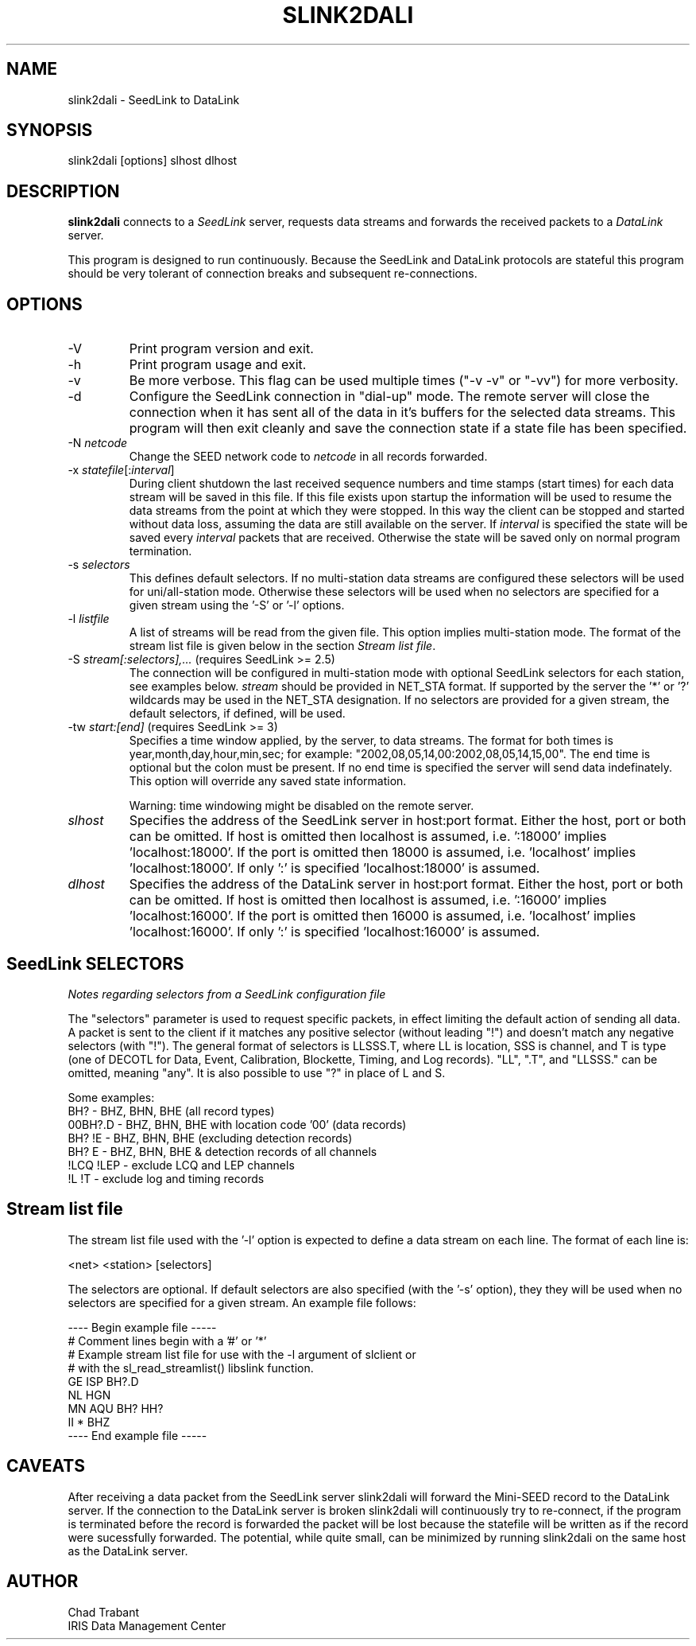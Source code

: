 .TH SLINK2DALI 1 2011/04/27
.SH NAME
slink2dali \- SeedLink to DataLink

.SH SYNOPSIS
.nf
slink2dali [options] slhost dlhost

.fi
.SH DESCRIPTION
\fBslink2dali\fP connects to a \fISeedLink\fR server, requests data
streams and forwards the received packets to a \fIDataLink\fR server.

This program is designed to run continuously.  Because the SeedLink
and DataLink protocols are stateful this program should be very
tolerant of connection breaks and subsequent re-connections.

.SH OPTIONS

.IP "-V         "
Print program version and exit.

.IP "-h         "
Print program usage and exit.

.IP "-v         "
Be more verbose.  This flag can be used multiple times ("-v -v" or
"-vv") for more verbosity.

.IP "-d         "
Configure the SeedLink connection in "dial-up" mode.  The remote
server will close the connection when it has sent all of the data in
it's buffers for the selected data streams.  This program will then
exit cleanly and save the connection state if a state file has been
specified.

.IP "-N \fInetcode\fR"
Change the SEED network code to \fInetcode\fR in all records
forwarded.

.IP "-x \fIstatefile\fR[:\fIinterval\fR]"
During client shutdown the last received sequence numbers and time
stamps (start times) for each data stream will be saved in this file.
If this file exists upon startup the information will be used to
resume the data streams from the point at which they were stopped.  In
this way the client can be stopped and started without data loss,
assuming the data are still available on the server.  If
\fIinterval\fR is specified the state will be saved every
\fIinterval\fR packets that are received.  Otherwise the state
will be saved only on normal program termination.

.IP "-s \fIselectors\fR"
This defines default selectors.  If no multi-station data streams are
configured these selectors will be used for uni/all-station mode.
Otherwise these selectors will be used when no selectors are specified
for a given stream using the '-S' or '-l' options.

.IP "-l \fIlistfile\fR"
A list of streams will be read from the given file.  This option
implies multi-station mode.  The format of the stream list file is
given below in the section \fIStream list file\fR.

.IP "-S \fIstream[:selectors],...\fR  (requires SeedLink >= 2.5)"
The connection will be configured in multi-station mode with optional
SeedLink selectors for each station, see examples below.  \fIstream\fR
should be provided in NET_STA format.  If supported by the server
the '*' or '?' wildcards may be used in the NET_STA designation.  If
no selectors are provided for a given stream, the default selectors,
if defined, will be used.

.IP "-tw \fIstart:[end]\fR  (requires SeedLink >= 3)"
Specifies a time window applied, by the server, to data streams.  The
format for both times is year,month,day,hour,min,sec; for example:
"2002,08,05,14,00:2002,08,05,14,15,00".  The end time is optional but
the colon must be present.  If no end time is specified the server
will send data indefinately.  This option will override any saved
state information.

Warning: time windowing might be disabled on the remote server.

.IP "\fIslhost\fR"
Specifies the address of the SeedLink server in host:port format.
Either the host, port or both can be omitted.  If host is omitted then
localhost is assumed, i.e.  ':18000' implies 'localhost:18000'.  If
the port is omitted then 18000 is assumed, i.e.  'localhost'
implies 'localhost:18000'.  If only ':' is specified 'localhost:18000'
is assumed.

.IP "\fIdlhost\fR"
Specifies the address of the DataLink server in host:port format.
Either the host, port or both can be omitted.  If host is omitted then
localhost is assumed, i.e.  ':16000' implies 'localhost:16000'.  If
the port is omitted then 16000 is assumed, i.e.  'localhost'
implies 'localhost:16000'.  If only ':' is specified 'localhost:16000'
is assumed.

.SH "SeedLink SELECTORS"
\fINotes regarding selectors from a SeedLink configuration file\fR

The "selectors" parameter is used to request specific packets,
in effect limiting the default action of sending all data.
A packet is sent to the client if it matches any positive selector
(without leading "!") and doesn't match any negative selectors
(with "!").  The general format of selectors is LLSSS.T, where LL is
location, SSS is channel, and T is type (one of DECOTL for Data,
Event, Calibration, Blockette, Timing, and Log records).  "LL",
".T", and "LLSSS." can be omitted, meaning "any".  It is
also possible to use "?" in place of L and S.

.nf

Some examples:
BH?            - BHZ, BHN, BHE (all record types)
00BH?.D        - BHZ, BHN, BHE with location code '00' (data records)
BH? !E         - BHZ, BHN, BHE (excluding detection records)
BH? E          - BHZ, BHN, BHE & detection records of all channels
!LCQ !LEP      - exclude LCQ and LEP channels
!L !T          - exclude log and timing records
.fi

.SH "Stream list file"
The stream list file used with the '-l' option is expected to
define a data stream on each line.  The format of each line is:

.nf
<net> <station> [selectors]
.fi

The selectors are optional.  If default selectors are also specified
(with the '-s' option), they they will be used when no selectors are
specified for a given stream.  An example file follows:

.nf
----  Begin example file -----
# Comment lines begin with a '#' or '*'
# Example stream list file for use with the -l argument of slclient or
# with the sl_read_streamlist() libslink function.
GE ISP  BH?.D
NL HGN
MN AQU  BH? HH?
II *    BHZ
----  End example file -----
.fi

.SH "CAVEATS"

After receiving a data packet from the SeedLink server slink2dali will
forward the Mini-SEED record to the DataLink server.  If the
connection to the DataLink server is broken slink2dali will
continuously try to re-connect, if the program is terminated before
the record is forwarded the packet will be lost because the statefile
will be written as if the record were sucessfully forwarded.  The
potential, while quite small, can be minimized by running slink2dali
on the same host as the DataLink server.

.SH AUTHOR
.nf
Chad Trabant
IRIS Data Management Center
.fi
